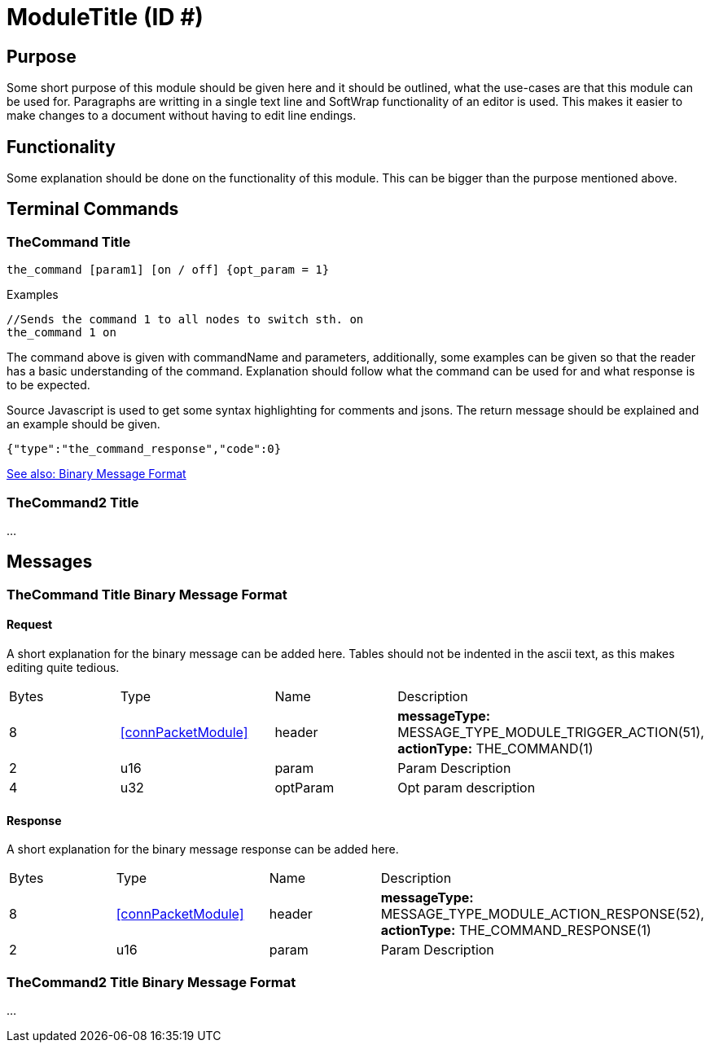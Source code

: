 = ModuleTitle (ID #)

== Purpose
Some short purpose of this module should be given here and it should be outlined, what the use-cases are that this module can be used for. Paragraphs are writting in a single text line and SoftWrap functionality of an editor is used. This makes it easier to make changes to a document without having to edit line endings.

== Functionality
Some explanation should be done on the functionality of this module. This can be bigger than the purpose mentioned above.

== Terminal Commands

=== TheCommand Title
`the_command [param1] [on / off] {opt_param = 1}`

.Examples
[source,Javascript]
----
//Sends the command 1 to all nodes to switch sth. on
the_command 1 on
----

The command above is given with commandName and parameters, additionally, some examples can be given so that the reader has a basic understanding of the command. Explanation should follow what the command can be used for and what response is to be expected.

Source Javascript is used to get some syntax highlighting for comments and jsons. The return message should be explained and an example should be given.

[source,Javascript]
----
{"type":"the_command_response","code":0}
----

<<TheCommand Title Binary Message Format,See also: Binary Message Format>>

=== TheCommand2 Title

...

== Messages

=== TheCommand Title Binary Message Format
==== Request
A short explanation for the binary message can be added here. Tables should not be indented in the ascii text, as this makes editing quite tedious.
|===
|Bytes|Type|Name|Description
|8|<<connPacketModule>>|header|*messageType:* MESSAGE_TYPE_MODULE_TRIGGER_ACTION(51), *actionType:* THE_COMMAND(1)
|2|u16|param|Param Description
|4|u32|optParam|Opt param description
|===
==== Response
A short explanation for the binary message response can be added here.
|===
|Bytes|Type|Name|Description
|8|<<connPacketModule>>|header|*messageType:* MESSAGE_TYPE_MODULE_ACTION_RESPONSE(52), *actionType:* THE_COMMAND_RESPONSE(1)
|2|u16|param|Param Description
|===


=== TheCommand2 Title Binary Message Format
...
